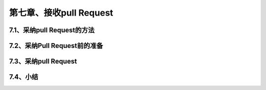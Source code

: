 第七章、接收pull Request
==============================================
7.1、采纳pull Request的方法
------------------------------------------------------------------
7.2、采纳Pull Request前的准备
------------------------------------------------------------------
7.3、采纳pull Request
------------------------------------------------------------------
7.4、小结
------------------------------------------------------------------